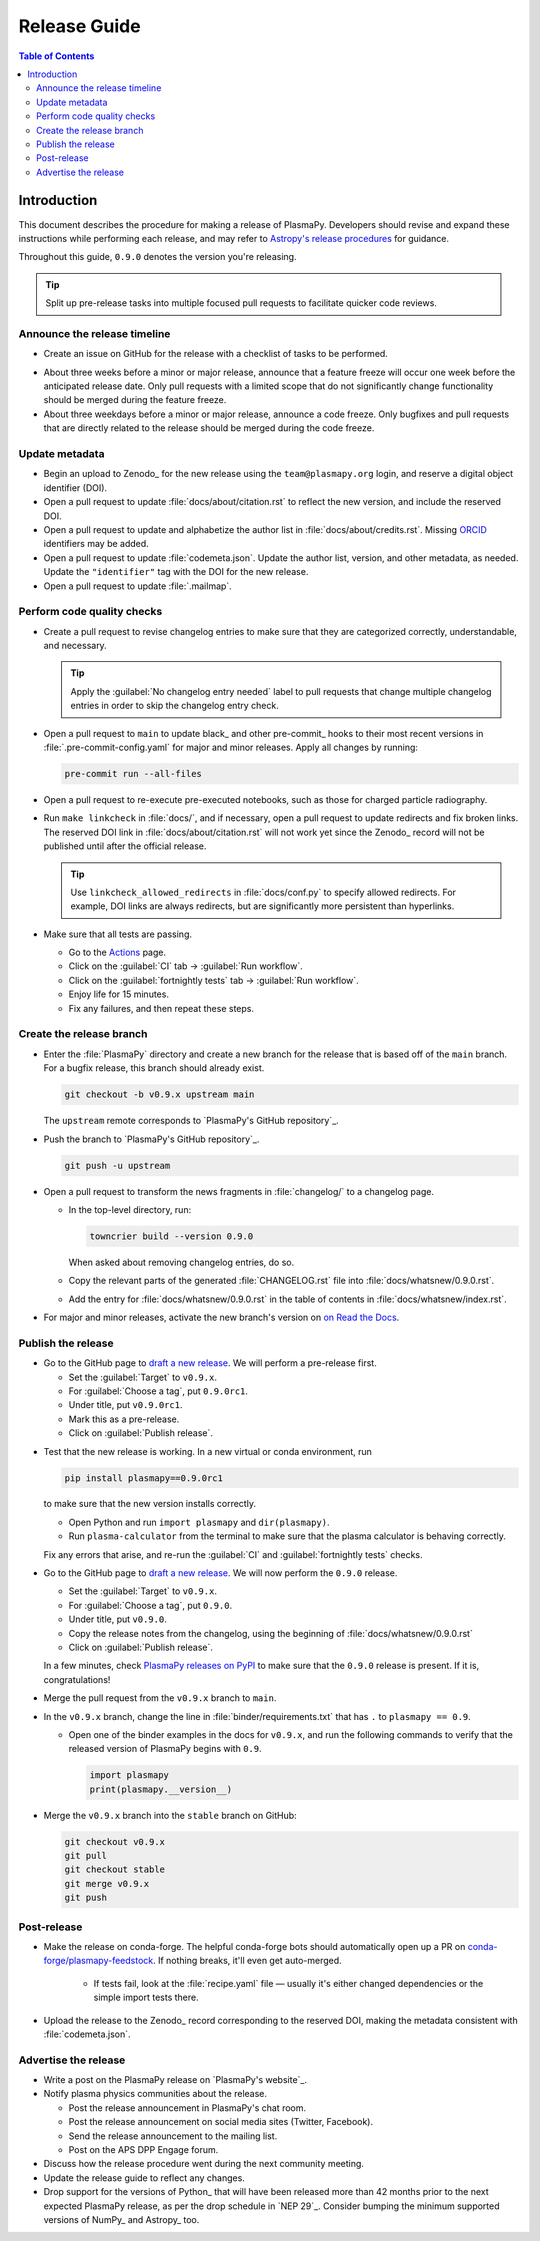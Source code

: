 .. _release guide:

*************
Release Guide
*************

.. contents:: Table of Contents
   :depth: 2
   :local:
   :backlinks: none

Introduction
------------

This document describes the procedure for making a release of PlasmaPy.
Developers should revise and expand these instructions while performing
each release, and may refer to `Astropy's release procedures`_ for
guidance.

Throughout this guide, ``0.9.0`` denotes the version you're releasing.

.. tip::

   Split up pre-release tasks into multiple focused pull requests to
   facilitate quicker code reviews.

.. When updating this guide, make sure that each bullet point is for
   doing exactly one task!

Announce the release timeline
=============================

* Create an issue on GitHub for the release with a checklist of tasks
  to be performed.

.. Convert the release guide into an issue template with a checklist?

* About three weeks before a minor or major release, announce that a
  feature freeze will occur one week before the anticipated release
  date. Only pull requests with a limited scope that do not
  significantly change functionality should be merged during the feature
  freeze.

* About three weekdays before a minor or major release, announce a code
  freeze. Only bugfixes and pull requests that are directly related to
  the release should be merged during the code freeze.

Update metadata
===============

* Begin an upload to Zenodo_ for the new release using the
  ``team@plasmapy.org`` login, and reserve a digital object identifier
  (DOI).

* Open a pull request to update :file:`docs/about/citation.rst` to
  reflect the new version, and include the reserved DOI.

* Open a pull request to update and alphabetize the author list in
  :file:`docs/about/credits.rst`. Missing ORCID_ identifiers may be
  added.

* Open a pull request to update :file:`codemeta.json`. Update the author
  list, version, and other metadata, as needed. Update the
  ``"identifier"`` tag with the DOI for the new release.

* Open a pull request to update :file:`.mailmap`.

.. Add a Python script here to update :file:`.mailmap`.

.. Use ``git shortlog -nse | cut -f 2 | vim -c "sort" -c "vsplit .mailmap" -c
   "windo diffthis"`` to compare the old and new :file:`.mailmap` version. Make sure
   the old addresses are preserved in the new version, then overwrite the
   existing :file:`.mailmap` file.
   This part may not be all that relevant anymore, except if we're using ``git
   shortlog``. ← put this in pre-release?

Perform code quality checks
===========================

* Create a pull request to revise changelog entries to make sure that
  they are categorized correctly, understandable, and necessary.

  .. tip::

     Apply the :guilabel:`No changelog entry needed` label to pull
     requests that change multiple changelog entries in order to skip
     the changelog entry check.

* Open a pull request to ``main`` to update black_ and other pre-commit_
  hooks to their most recent versions in :file:`.pre-commit-config.yaml`
  for major and minor releases. Apply all changes by running:

  .. code-block:: bash

     pre-commit run --all-files

* Open a pull request to re-execute pre-executed notebooks, such as
  those for charged particle radiography.

* Run ``make linkcheck`` in :file:`docs/`, and if necessary, open a pull
  request to update redirects and fix broken links. The reserved DOI
  link in :file:`docs/about/citation.rst` will not work yet since the
  Zenodo_ record will not be published until after the official release.

  .. tip::

     Use ``linkcheck_allowed_redirects`` in :file:`docs/conf.py` to
     specify allowed redirects. For example, DOI links are always
     redirects, but are significantly more persistent than hyperlinks.

* Make sure that all tests are passing.

  - Go to the Actions_ page.
  - Click on the :guilabel:`CI` tab → :guilabel:`Run workflow`.
  - Click on the :guilabel:`fortnightly tests` tab →
    :guilabel:`Run workflow`.
  - Enjoy life for 15 minutes.
  - Fix any failures, and then repeat these steps.

Create the release branch
=========================

* Enter the :file:`PlasmaPy` directory and create a new branch for the
  release that is based off of the ``main`` branch. For a bugfix
  release, this branch should already exist.

  .. code-block:: bash

     git checkout -b v0.9.x upstream main

  The ``upstream`` remote corresponds to `PlasmaPy's GitHub repository`_.

* Push the branch to `PlasmaPy's GitHub repository`_.

  .. code-block:: bash

     git push -u upstream

* Open a pull request to transform the news fragments in
  :file:`changelog/` to a changelog page.

  - In the top-level directory, run:

    .. code-block:: bash

       towncrier build --version 0.9.0

    When asked about removing changelog entries, do so.

  - Copy the relevant parts of the generated :file:`CHANGELOG.rst` file
    into :file:`docs/whatsnew/0.9.0.rst`.

  - Add the entry for :file:`docs/whatsnew/0.9.0.rst` in the table of
    contents in :file:`docs/whatsnew/index.rst`.

    .. todo::

        Immediately following the ``v0.8.1`` release, we made (or
        planned to make) a few changes to the towncrier_ setup
        (:pr:`1623`, :pr:`1626`, :issue:`1627`). This guide may require
        some updates for the subsequent release.

    .. todo::

       We might be able to consolidate these steps into a single one.

* For major and minor releases, activate the new branch's version on
  `on Read the Docs <https://readthedocs.org/projects/plasmapy/versions>`_.

.. Use one of the following two methods to add the note on new
  contributors to :file:`docs/whatsnew/0.9.0.rst`.

..  If not done previously, add a `GitHub personal access token`_ and
    install Xonsh_. Download the `SunPy Xonsh script`_, and run:
    .. code-block::
       generate_releaserst.xsh \
           0.8.0 \
           --auth \
           --project-name=plasmapy \
           --pretty-project-name=PlasmaPy \
           --author-sort=alphabet
    Note that the argument is for the previous release. Double check
    that the above command works!!!!!!

.. double check this ↑

Publish the release
===================

.. There used to be a step here to use the hub tool with `hub ci-status
   main -v [COMMIT]``, where

.. I kept getting a "Not Found" error when using the hub tool, and I'm
   not sure why.

.. Install `hub <https://hub.github.com/>`__ (if needed), and use it to
   check that the continuous integration is passing.
   ... code-block:: Shell
      hub ci-status main -v [COMMIT]
   Here, ``[COMMIT]`` is replaced by the hash from the latest commit on
   the `main <https://github.com/PlasmaPy/PlasmaPy/commits/main>`__
   branch of `PlasmaPy's GitHub repository`_.

* Go to the GitHub page to `draft a new release`_. We will perform a
  pre-release first.

  - Set the :guilabel:`Target` to ``v0.9.x``.
  - For :guilabel:`Choose a tag`, put ``0.9.0rc1``.
  - Under title, put ``v0.9.0rc1``.
  - Mark this as a pre-release.
  - Click on :guilabel:`Publish release`.

.. Link to the GitHub Action that's doing the release on PyPI.

  In a few minutes, check `PlasmaPy releases on PyPI`_ to make sure that
  version ``0.9.0rc1`` has been released and is marked as pre-release.

  .. tip::

     If the release did not work, it may be necessary to create a new
     `API token for PyPI`_ and `update the secret on GitHub`_.

* Test that the new release is working. In a new virtual or conda
  environment, run

  .. code-block:: bash

     pip install plasmapy==0.9.0rc1

  to make sure that the new version installs correctly.

  - Open Python and run ``import plasmapy`` and ``dir(plasmapy)``.
  - Run ``plasma-calculator`` from the terminal to make sure that the
    plasma calculator is behaving correctly.

  Fix any errors that arise, and re-run the :guilabel:`CI` and
  :guilabel:`fortnightly tests` checks.

* Go to the GitHub page to `draft a new release`_. We will now perform
  the ``0.9.0`` release.

  - Set the :guilabel:`Target` to ``v0.9.x``.
  - For :guilabel:`Choose a tag`, put ``0.9.0``.
  - Under title, put ``v0.9.0``.
  - Copy the release notes from the changelog, using the beginning of
    :file:`docs/whatsnew/0.9.0.rst`
  - Click on :guilabel:`Publish release`.

  In a few minutes, check `PlasmaPy releases on PyPI`_ to make sure that
  the ``0.9.0`` release is present. If it is, congratulations!

.. Commit and push your changes up until now.

.. Open a pull request from the ``0.9.x`` branch to the ``main`` branch.

.. Go to `Actions <https://github.com/PlasmaPy/PlasmaPy/actions>`__, and
  click on :guilabel:`Run workflow` under both the :guilabel:`CI` and
  :guilabel:`fortnightly tests`. Verify that all continuous integration
  checks are passing.

.. Make sure that tests pass and that documentation builds without issue.

.. No, really, check twice. Let the tests do their thing. You want things tip
    top, and by now, you want that cuppa tea anyway. Treat yourself! Celebrate
    the new release and let the darn tests pass.

.. If you want to do any rebase to clean up the commit history on your ``0.6.x``
   branch, now is the time to do that. Ensure that no tests broke.

.. Create a GPG key, if not done previously.

.. After verifying that all continuous integration checks are passing for
  a second time, tag the new version with

.. .. code-block:: Shell
     git tag -s v0.9.0 -m "Version v0.9.0"
  The ``-s`` signs the commit with your GPG key.

.. After verifying that all continuous integration checks are passing for
  a third time, push the tagged commit to the ``0.9.x`` branch on GitHub.
  .. code-block:: Shell
     git push --force --follow-tags upstream v0.9.x
  The ``--force`` is necessary to trigger a rebuild with the tagged
  version. Be careful during this step, as tags cannot be deleted once
  they have been pushed to GitHub.

.. At this point, the GitHub Actions packaging workflow should do most of
   the work for you! `Ensure that the pipeline goes through.
   <https://dev.azure.com/plasmapy/PlasmaPy/_build>`_. When ``sdist`` and
   ``wheels_universal`` finish, check PyPI_ for the new version!

* Merge the pull request from the ``v0.9.x`` branch to ``main``.

* In the ``v0.9.x`` branch, change the line in
  :file:`binder/requirements.txt` that has ``.`` to ``plasmapy == 0.9``.

  * Open one of the binder examples in the docs for ``v0.9.x``, and run
    the following commands to verify that the released version of
    PlasmaPy begins with ``0.9``.

    .. code-block:: python

       import plasmapy
       print(plasmapy.__version__)

* Merge the ``v0.9.x`` branch into the ``stable`` branch on GitHub:

  .. code-block:: bash

     git checkout v0.9.x
     git pull
     git checkout stable
     git merge v0.9.x
     git push

Post-release
============

* Make the release on conda-forge. The helpful conda-forge bots should
  automatically open up a PR on `conda-forge/plasmapy-feedstock
  <https://github.com/conda-forge/plasmapy-feedstock/pulls>`_. If nothing
  breaks, it'll even get auto-merged.

    * If tests fail, look at the :file:`recipe.yaml` file — usually it's
      either changed dependencies or the simple import tests there.

* Upload the release to the Zenodo_ record corresponding to the reserved
  DOI, making the metadata consistent with :file:`codemeta.json`.

.. As of July 2022, Zenodo doesn't have CodeMeta support but does have
   Citation File Format (CFF) support. Should we switch to CFF?

Advertise the release
=====================

* Write a post on the PlasmaPy release on `PlasmaPy's website`_.

* Notify plasma physics communities about the release.

  * Post the release announcement in PlasmaPy's chat room.

  * Post the release announcement on social media sites (Twitter,
    Facebook).

  * Send the release announcement to the mailing list.

  * Post on the APS DPP Engage forum.

* Discuss how the release procedure went during the next community
  meeting.

* Update the release guide to reflect any changes.

* Drop support for the versions of Python_ that will have been released
  more than 42 months prior to the next expected PlasmaPy release, as
  per the drop schedule in `NEP 29`_. Consider bumping the minimum
  supported versions of NumPy_ and Astropy_ too.

.. |exclude bugfix| replace:: *Skip this step for bugfix releases.*

.. _Actions: https://github.com/PlasmaPy/PlasmaPy/actions
.. _API token for PyPI: https://pypi.org/help/#apitoken
.. _Astropy's release procedures: https://docs.astropy.org/en/stable/development/releasing.html
.. _Draft a new release: https://github.com/PlasmaPy/PlasmaPy/releases/new
.. _GitHub personal access token:
.. _ORCID: https://orcid.org
.. _PlasmaPy releases on PyPI: https://pypi.org/project/plasmapy/#history
.. _SunPy Xonsh script: https://github.com/sunpy/sunpy/blob/v2.1dev/tools/generate_releaserst.xsh
.. _update the secret on GitHub: https://github.com/PlasmaPy/PlasmaPy/settings/secrets/actions
